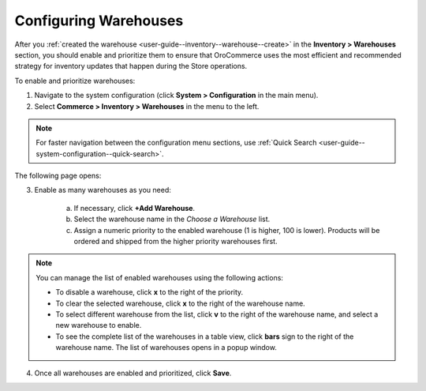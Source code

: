 .. _configuration--guide--commerce--configuration--inventory--warehouses:

Configuring Warehouses
----------------------

.. begin

After you :ref:`created the warehouse <user-guide--inventory--warehouse--create>` in the **Inventory > Warehouses** section, you should enable and prioritize them to ensure that OroCommerce uses the most efficient and recommended strategy for inventory updates that happen during the Store operations.

To enable and prioritize warehouses:

1. Navigate to the system configuration (click **System > Configuration** in the main menu).
2. Select **Commerce > Inventory > Warehouses** in the menu to the left.

.. note::
   For faster navigation between the configuration menu sections, use :ref:`Quick Search <user-guide--system-configuration--quick-search>`.

The following page opens:

.. image:: /user_guide/img/system/configuration/inventory/warehouses/Warehouses.png
   :class: with-border

3. Enable as many warehouses as you need: 

     a) If necessary, click **+Add Warehouse**.
     b) Select the warehouse name in the *Choose a Warehouse* list.
     c) Assign a numeric priority to the enabled warehouse (1 is higher, 100 is lower).
        Products will be ordered and shipped from the higher priority warehouses first.

.. note:: You can manage the list of enabled warehouses using the following actions:

          * To disable a warehouse, click **x** to the right of the priority.

          * To clear the selected warehouse, click **x** to the right of the warehouse name.

          * To select different warehouse from the list, click **v** to the right of the warehouse name, and select a new warehouse to enable.

          * To see the complete list of the warehouses in a table view, click **bars** sign to the right of the warehouse name. The list of warehouses opens in a popup window.

4. Once all warehouses are enabled and prioritized, click **Save**.